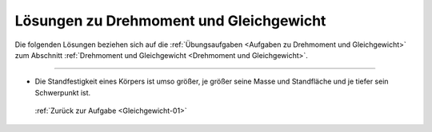 
.. _Lösungen zu Drehmoment und Gleichgewicht:

.. only:: html

Lösungen zu Drehmoment und Gleichgewicht
========================================

Die folgenden Lösungen beziehen sich auf die :ref:`Übungsaufgaben <Aufgaben zu
Drehmoment und Gleichgewicht>` zum Abschnitt :ref:`Drehmoment und Gleichgewicht
<Drehmoment und Gleichgewicht>`.

----

.. _Gleichgewicht-01-Lösung:

*   Die Standfestigkeit eines Körpers ist umso größer, je größer seine Masse und
    Standfläche und je tiefer sein Schwerpunkt ist.

  :ref:`Zurück zur Aufgabe <Gleichgewicht-01>`


.. raw:: latex

    \rule{\linewidth}{0.5pt}

.. raw:: html

    <hr/>

.. only:: html

    :ref:`Zurück zum Skript <Drehmoment und Gleichgewicht>`


